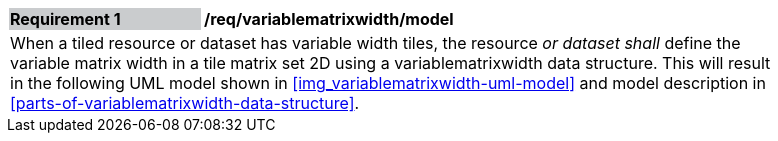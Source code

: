 [[variablematrixwidth_model]]
[width="90%",cols="2,6"]
|===
|*Requirement {counter:req-id}* {set:cellbgcolor:#CACCCE}|*/req/variablematrixwidth/model* {set:cellbgcolor:#FFFFFF}
2+|When a tiled resource or dataset has variable width tiles, the resource __or dataset shall__ define the variable matrix width in a tile matrix set 2D using a variablematrixwidth data structure. This will result in the following UML model shown in <<img_variablematrixwidth-uml-model>> and model description in <<parts-of-variablematrixwidth-data-structure>>.
 {set:cellbgcolor:#FFFFFF}
|===
